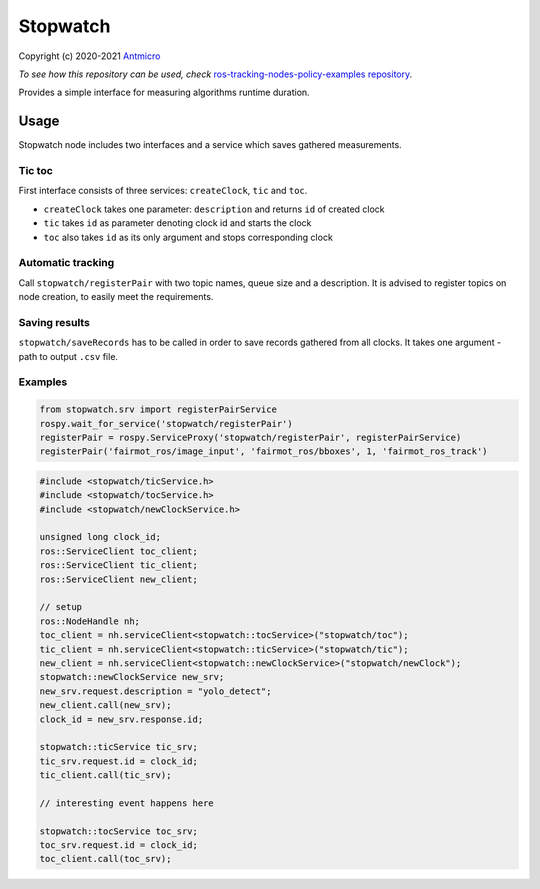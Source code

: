 Stopwatch
=========

Copyright (c) 2020-2021 `Antmicro <https://www.antmicro.com>`_

*To see how this repository can be used, check* `ros-tracking-nodes-policy-examples repository <https://github.com/antmicro/ros-tracking-nodes-policy-examples>`_.

Provides a simple interface for measuring algorithms runtime duration.

Usage
-----

Stopwatch node includes two interfaces and a service which saves gathered measurements.

Tic toc
~~~~~~~

First interface consists of three services: ``createClock``, ``tic`` and ``toc``.

- ``createClock`` takes one parameter: ``description`` and returns ``id`` of created clock
- ``tic`` takes ``id`` as parameter denoting clock id and starts the clock
- ``toc`` also takes ``id`` as its only argument and stops corresponding clock

Automatic tracking
~~~~~~~~~~~~~~~~~~

Call ``stopwatch/registerPair`` with two topic names, queue size and a description.
It is advised to register topics on node creation, to easily meet the requirements.

Saving results
~~~~~~~~~~~~~~

``stopwatch/saveRecords`` has to be called in order to save records gathered from all clocks.
It takes one argument - path to output ``.csv`` file.

Examples
~~~~~~~~

.. code-block:: python

   from stopwatch.srv import registerPairService
   rospy.wait_for_service('stopwatch/registerPair')
   registerPair = rospy.ServiceProxy('stopwatch/registerPair', registerPairService)
   registerPair('fairmot_ros/image_input', 'fairmot_ros/bboxes', 1, 'fairmot_ros_track')

.. code-block:: c++

   #include <stopwatch/ticService.h>
   #include <stopwatch/tocService.h>
   #include <stopwatch/newClockService.h>

   unsigned long clock_id;
   ros::ServiceClient toc_client;
   ros::ServiceClient tic_client;
   ros::ServiceClient new_client;
   
   // setup
   ros::NodeHandle nh;
   toc_client = nh.serviceClient<stopwatch::tocService>("stopwatch/toc");
   tic_client = nh.serviceClient<stopwatch::ticService>("stopwatch/tic");
   new_client = nh.serviceClient<stopwatch::newClockService>("stopwatch/newClock");
   stopwatch::newClockService new_srv;
   new_srv.request.description = "yolo_detect";
   new_client.call(new_srv);
   clock_id = new_srv.response.id;

   stopwatch::ticService tic_srv;
   tic_srv.request.id = clock_id;
   tic_client.call(tic_srv); 

   // interesting event happens here

   stopwatch::tocService toc_srv;
   toc_srv.request.id = clock_id;
   toc_client.call(toc_srv);


